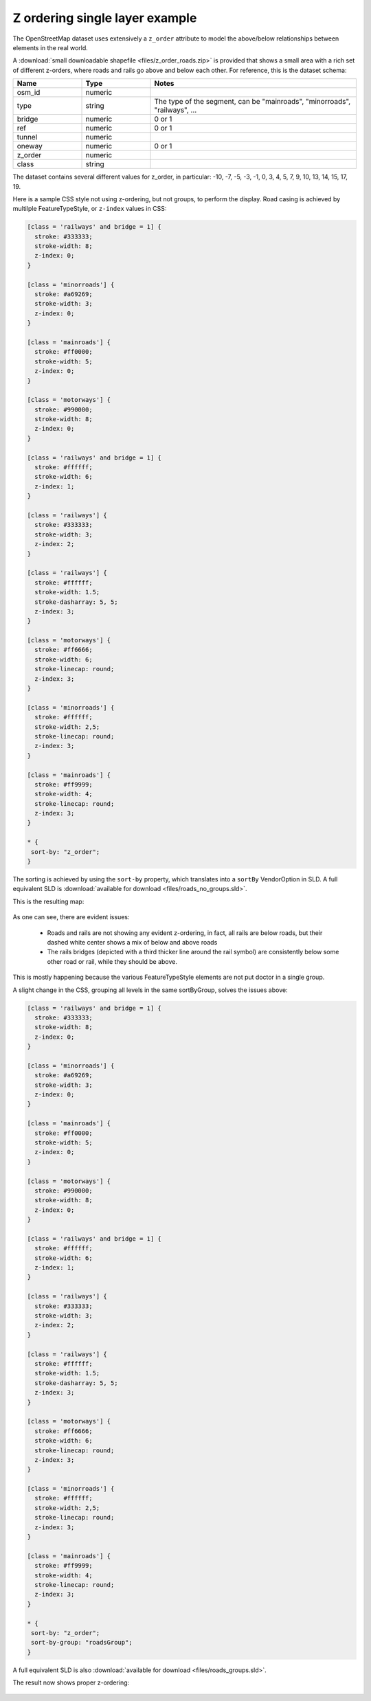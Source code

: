 .. _sld-extensions_z_ordering_example:

Z ordering single layer example
-------------------------------

The OpenStreetMap dataset uses extensively a ``z_order`` attribute to model the above/below relationships
between elements in the real world.

A :download:`small downloadable shapefile <files/z_order_roads.zip>` is provided that shows a small area with a rich set of different z-orders,
where roads and rails go above and below each other.
For reference, this is the dataset schema:

.. list-table::
  :widths: 20 20 60
  :header-rows: 1

  * - Name
    - Type
    - Notes
  * - osm_id
    - numeric
    - 
  * - type
    - string
    - The type of the segment, can be "mainroads", "minorroads", "railways", ...
  * - bridge
    - numeric
    - 0 or 1
  * - ref
    - numeric
    - 0 or 1
  * - tunnel
    - numeric
    -
  * - oneway
    - numeric
    - 0 or 1
  * - z_order
    - numeric
    - 
  * - class
    - string
    - 

The dataset contains several different values for z_order, in particular:
-10, -7, -5, -3, -1,  0,  3,  4,  5,  7,  9, 10, 13, 14, 15, 17, 19.

Here is a sample CSS style not using z-ordering, but not groups, to perform the display. 
Road casing is achieved by multilple FeatureTypeStyle, or ``z-index`` values in CSS:

.. code-block:: css

  [class = 'railways' and bridge = 1] {
    stroke: #333333;
    stroke-width: 8;
    z-index: 0;
  }
  
  [class = 'minorroads'] {
    stroke: #a69269;
    stroke-width: 3;
    z-index: 0;
  }
  
  [class = 'mainroads'] {
    stroke: #ff0000;
    stroke-width: 5;
    z-index: 0;
  }
  
  [class = 'motorways'] {
    stroke: #990000;
    stroke-width: 8;
    z-index: 0;
  }
  
  [class = 'railways' and bridge = 1] {
    stroke: #ffffff;
    stroke-width: 6;
    z-index: 1;
  }
  
  [class = 'railways'] {
    stroke: #333333;
    stroke-width: 3;
    z-index: 2;
  }
  
  [class = 'railways'] {
    stroke: #ffffff;
    stroke-width: 1.5;
    stroke-dasharray: 5, 5;
    z-index: 3;
  }
  
  [class = 'motorways'] {
    stroke: #ff6666;
    stroke-width: 6;
    stroke-linecap: round;
    z-index: 3;
  }
  
  [class = 'minorroads'] {
    stroke: #ffffff;
    stroke-width: 2,5;
    stroke-linecap: round;
    z-index: 3;
  }
  
  [class = 'mainroads'] {
    stroke: #ff9999;
    stroke-width: 4;
    stroke-linecap: round;
    z-index: 3;
  }
  
  * {
   sort-by: "z_order";
  }
  
The sorting is achieved by using the ``sort-by`` property, which translates into a ``sortBy`` VendorOption
in SLD. A full equivalent SLD is :download:`available for download <files/roads_no_groups.sld>`.

This is the resulting map:

.. figure:: images/roads-no-group.png

As one can see, there are evident issues:

    * Roads and rails are not showing any evident z-ordering, in fact, all rails are below roads,
      but their dashed white center shows a mix of below and above roads
    * The rails bridges (depicted with a third thicker line around the rail symbol) are consistently 
      below some other road or rail, while they should be above.
  
This is mostly happening because the various FeatureTypeStyle elements are not put doctor in a single
group.

A slight change in the CSS, grouping all levels in the same sortByGroup, solves the issues above:

.. code-block:: css

  [class = 'railways' and bridge = 1] {
    stroke: #333333;
    stroke-width: 8;
    z-index: 0;
  }
  
  [class = 'minorroads'] {
    stroke: #a69269;
    stroke-width: 3;
    z-index: 0;
  }
  
  [class = 'mainroads'] {
    stroke: #ff0000;
    stroke-width: 5;
    z-index: 0;
  }
  
  [class = 'motorways'] {
    stroke: #990000;
    stroke-width: 8;
    z-index: 0;
  }
  
  [class = 'railways' and bridge = 1] {
    stroke: #ffffff;
    stroke-width: 6;
    z-index: 1;
  }
  
  [class = 'railways'] {
    stroke: #333333;
    stroke-width: 3;
    z-index: 2;
  }
  
  [class = 'railways'] {
    stroke: #ffffff;
    stroke-width: 1.5;
    stroke-dasharray: 5, 5;
    z-index: 3;
  }
  
  [class = 'motorways'] {
    stroke: #ff6666;
    stroke-width: 6;
    stroke-linecap: round;
    z-index: 3;
  }
  
  [class = 'minorroads'] {
    stroke: #ffffff;
    stroke-width: 2,5;
    stroke-linecap: round;
    z-index: 3;
  }
  
  [class = 'mainroads'] {
    stroke: #ff9999;
    stroke-width: 4;
    stroke-linecap: round;
    z-index: 3;
  }
  
  * {
   sort-by: "z_order";
   sort-by-group: "roadsGroup";
  }

A full equivalent SLD is also :download:`available for download <files/roads_groups.sld>`.

The result now shows proper z-ordering:

.. figure:: images/roads-group.png
